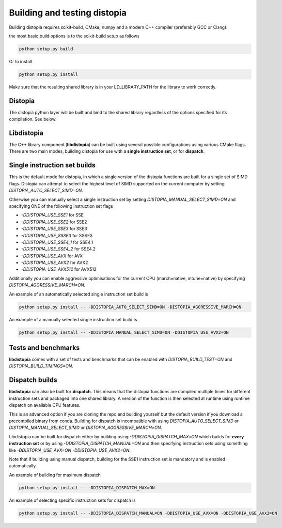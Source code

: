 Building and testing distopia
#############################

Building distopia requires scikit-build, CMake, numpy and a modern C++ compiler
(preferably GCC or Clang).

the most basic build options is to the scikit-build setup as follows

.. code-block:: bash

  python setup.py build 

Or to install 

.. code-block:: bash

  python setup.py install 


Make sure that the resulting shared library is in your LD_LIBRARY_PATH for the library to
work correctly. 

Distopia
--------

The distopia python layer will be built and bind to the shared library regardless
of the options specified for its compilation. See below. 

Libdistopia
-----------

The C++ library component (**libdistopia**) can be built using several possible configurations
using various CMake flags.  There are two main modes, building distopia for use with
a **single instruction set**, or for **dispatch**.

Single instruction set builds
-----------------------------

This is the default mode for distopia, in which a single version of the distopia
functions are built for a single set of SIMD flags. Distopia can attempt to select 
the highest level of SIMD supported on the current computer by setting 
`DISTOPIA_AUTO_SELECT_SIMD=ON`.

Otherwise you can manually select a single instruction set by setting
`DISTOPIA_MANUAL_SELECT_SIMD=ON` and specifying ONE of the following
instruction set flags

* `-DDISTOPIA_USE_SSE1` for SSE
* `-DDISTOPIA_USE_SSE2` for SSE2
* `-DDISTOPIA_USE_SSE3` for SSE3
* `-DDISTOPIA_USE_SSSE3` for SSSE3
* `-DDISTOPIA_USE_SSE4_1` for SSE4.1
* `-DDISTOPIA_USE_SSE4_2` for SSE4.2
* `-DDISTOPIA_USE_AVX` for AVX
* `-DDISTOPIA_USE_AVX2` for AVX2
* `-DDISTOPIA_USE_AVX512` for AVX512


Additionally you can enable aggressive optimisations for the current CPU 
(march=native, mtune=native) by specifying `DISTOPIA_AGGRESSIVE_MARCH=ON`.

An example of an automatically selected single instruction set build is

.. code-block:: bash

  python setup.py install -- -DDISTOPIA_AUTO_SELECT_SIMD=ON -DISTOPIA_AGGRESSIVE_MARCH=ON

An example of a manually selected single instruction set build is

.. code-block:: bash

  python setup.py install -- -DDISTOPIA_MANUAL_SELECT_SIMD=ON -DDISTOPIA_USE_AVX2=ON

Tests and benchmarks
--------------------

**libdistopia** comes with a set of tests and benchmarks that can be enabled with
`DISTOPIA_BUILD_TEST=ON` and `DISTOPIA_BUILD_TIMINGS=ON`.


Dispatch builds
---------------

**libdistopia** can also be built for **dispatch**. This means that the distopia functions 
are compiled multiple times for different instruction sets and packaged into one
shared library. A version of the function is then selected at runtime using runtime
dispatch on available CPU features.  

This is an advanced option if you are cloning the repo and building yourself
but the default version if you download a precompiled binary from conda.
Building for dispatch is incompatible with using `DISTOPIA_AUTO_SELECT_SIMD` or
`DISTOPIA_MANUAL_SELECT_SIMD` or `DISTOPIA_AGGRESSIVE_MARCH=ON`.

Libdistopia can be built for dispatch either by building using
`-DDISTOPIA_DISPATCH_MAX=ON` which builds for **every instruction set** or by 
using `-DDISTOPIA_DISPATCH_MANUAL=ON` and then specifying instruction sets 
using something like `-DDISTOPIA_USE_AVX=ON -DDISTOPIA_USE_AVX2=ON`.

Note that if building using manual dispatch, building for the SSE1 instruction
set is mandatory and is enabled automatically.

An example of building for maximum dispatch

.. code-block:: bash

  python setup.py install -- -DDISTOPIA_DISPATCH_MAX=ON

An example of selecting specific instruction sets for dispatch is

.. code-block:: bash

  python setup.py install -- -DDISTOPIA_DISPATCH_MANUAL=ON -DDISTOPIA_USE_AVX=ON -DDISTOPIA_USE_AVX2=ON